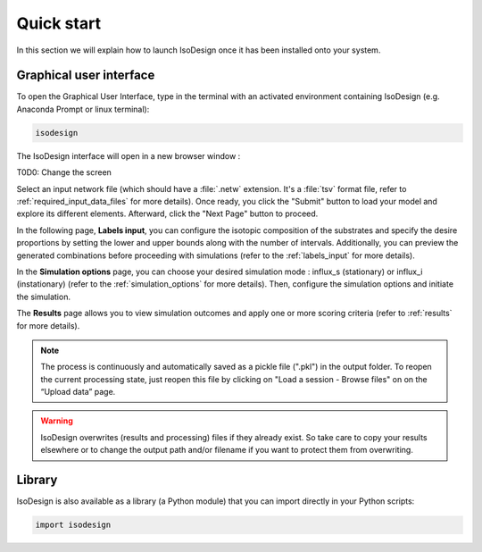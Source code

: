 Quick start
============

In this section we will explain how to launch IsoDesign once it has been
installed onto your system.


Graphical user interface
--------------------------------------

To open the Graphical User Interface, type in the terminal with an activated
environment containing IsoDesign (e.g. Anaconda Prompt or linux terminal):

.. code-block:: bash

    isodesign

The IsoDesign interface will open in a new browser window :

T0D0: Change the screen

.. image:: _static/interface.JPG
   :scale: 40%

Select an input network file (which should have a :file:`.netw` extension.
It's a :file:`tsv` format file, refer to :ref:`required_input_data_files` for more details).
Once ready, you click the "Submit" button to load your model
and explore its different elements. Afterward, click the "Next Page" button to proceed.

In the following page, **Labels input**, you can configure the isotopic
composition of the substrates and specify the desire proportions by setting the
lower and upper bounds along with the number of intervals. Additionally,
you can preview the generated combinations before proceeding with simulations
(refer to the :ref:`labels_input` for more details).

In the **Simulation options** page, you can choose your desired simulation
mode : influx_s (stationary) or influx_i (instationary) (refer to the
:ref:`simulation_options` for more details).
Then, configure the simulation options and initiate the simulation. 

The **Results** page allows you to view simulation outcomes and apply one or
more scoring criteria (refer to :ref:`results` for more details).

.. note:: The process is continuously and automatically saved as a pickle file (".pkl") in the output folder. To reopen the current processing state, just reopen this file by clicking on "Load a session - Browse files" on on the “Upload data” page.

.. warning:: IsoDesign overwrites (results and processing) files if they already exist. So take care to copy your results elsewhere or to change the output path and/or filename if you want to protect them from overwriting.


Library
-------

IsoDesign is also available as a library (a Python module) that you can import directly in your Python
scripts:

.. code-block:: python

    import isodesign

.. seealso::  Have a look at our :ref:`API <Library documentation>` if you are interested in this feature.